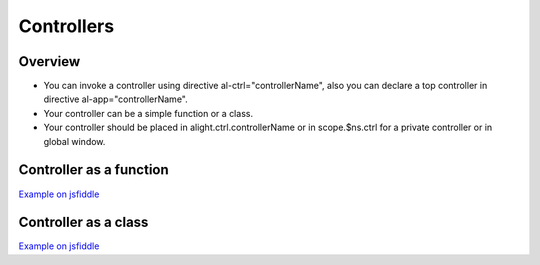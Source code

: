 Controllers
===========

Overview
--------

* You can invoke a controller using directive al-ctrl="controllerName", also you can declare a top controller in directive al-app="controllerName".
* Your controller can be a simple function or a class.
* Your controller should be placed in alight.ctrl.controllerName or in scope.$ns.ctrl for a private controller or in global window.

Controller as a function
------------------------

.. code-block:: html
    :caption: Example controller as function

    <div al-app="main">
        {{myVar}}
    </div>

.. code-block:: javascript
    :caption: Example controller as function

    alight.ctrl.main = function(scope) {
        scope.myVar = 123;
    }

.. code-block:: javascript
    :caption: Example controller as function

    function main(scope) {
        scope.myVar = 123;
    }

`Example on jsfiddle <http://jsfiddle.net/lega911/86zennmt/>`_

Controller as a class
---------------------

.. code-block:: html
    :caption: Example controller as a class

    <div al-app="main">
        <button al-click="click()">Click</button>
        {{name}}
    </div>

.. code-block:: javascript
    :caption: Example controller as a class

    function main() {
        this.name = 'linux';
    }
    main.prototype.click = function() {
        this.name += '!'
    }

`Example on jsfiddle <http://jsfiddle.net/lega911/3y0ckykh/>`_

.. code-block:: javascript
    :caption: Controller in TypeScript

    class main {
        constructor() {
            this.name = 'linux';
        }

        click(value) {
            this.name += '!'
        }
    }

.. code-block:: javascript
    :caption: Controller in CoffeeScript

    class main
        constructor: () ->
            @.name = 'linux'

        click: () ->
            @.name += '!'


.. raw:: html
   :file: discus.html
